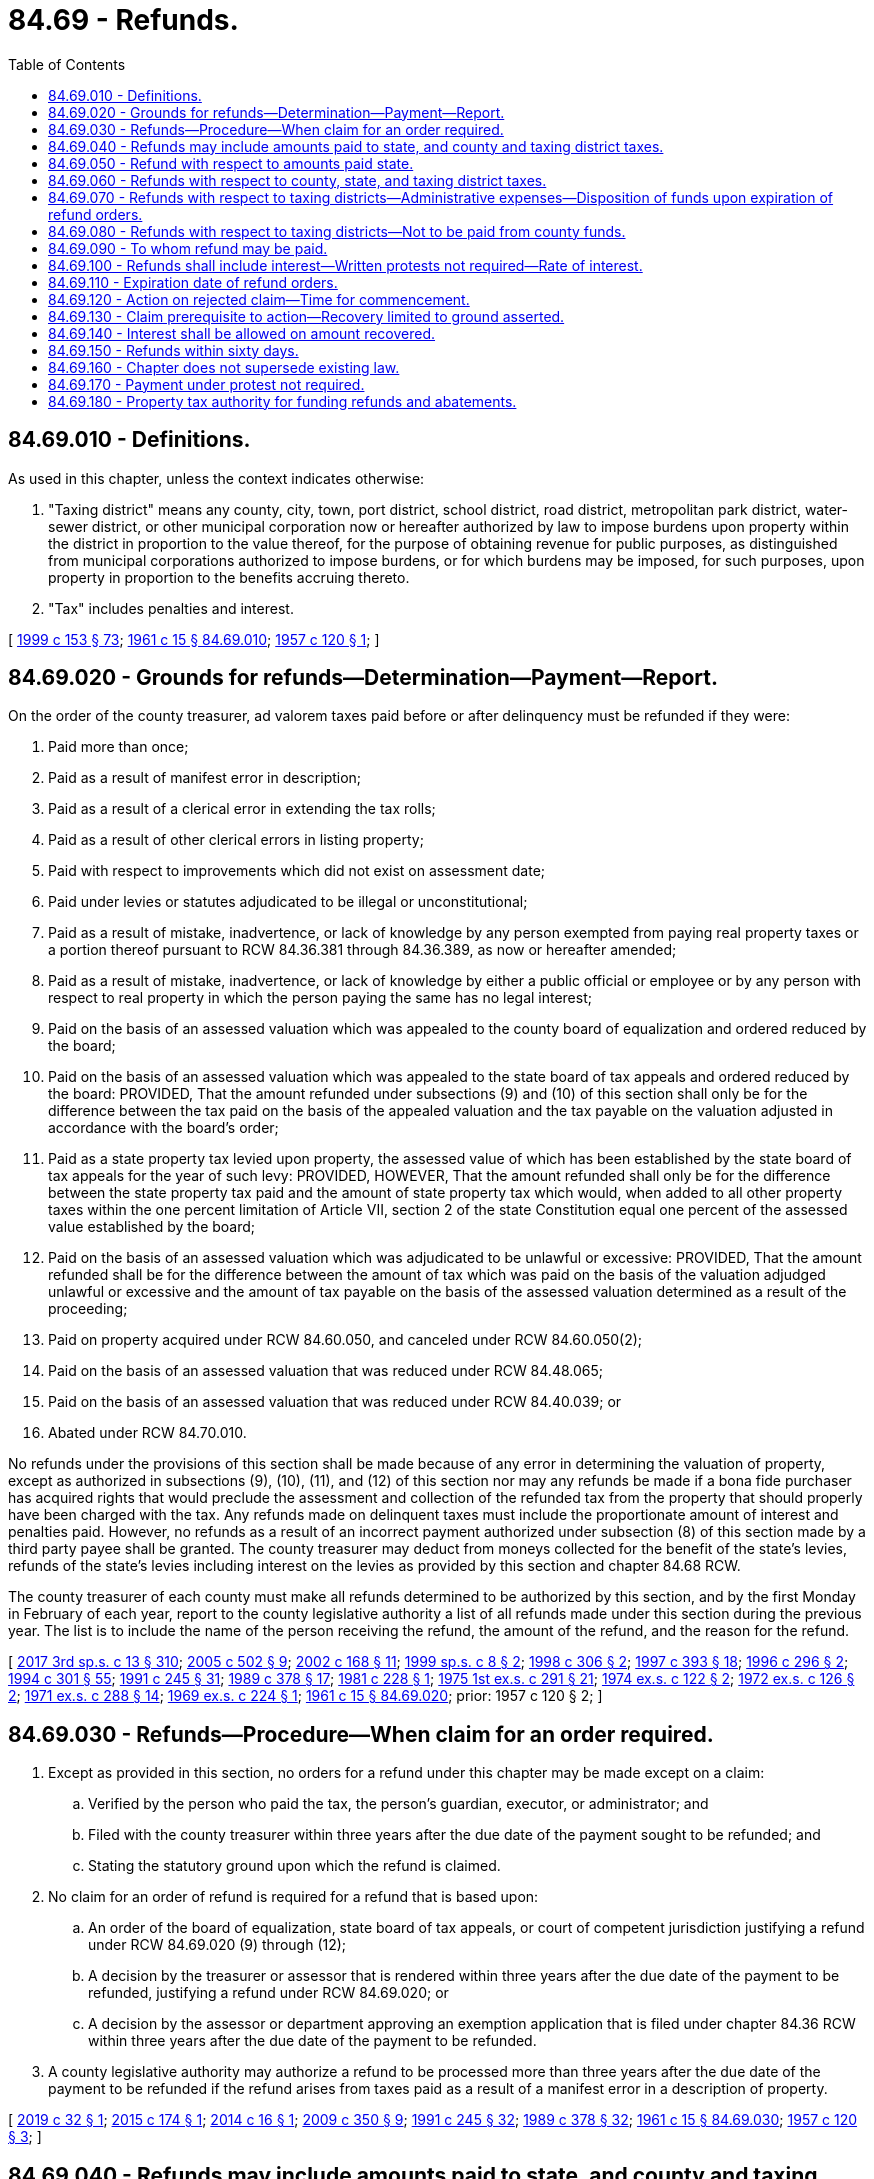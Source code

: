 = 84.69 - Refunds.
:toc:

== 84.69.010 - Definitions.
As used in this chapter, unless the context indicates otherwise:

. "Taxing district" means any county, city, town, port district, school district, road district, metropolitan park district, water-sewer district, or other municipal corporation now or hereafter authorized by law to impose burdens upon property within the district in proportion to the value thereof, for the purpose of obtaining revenue for public purposes, as distinguished from municipal corporations authorized to impose burdens, or for which burdens may be imposed, for such purposes, upon property in proportion to the benefits accruing thereto.

. "Tax" includes penalties and interest.

[ http://lawfilesext.leg.wa.gov/biennium/1999-00/Pdf/Bills/Session%20Laws/House/1264.SL.pdf?cite=1999%20c%20153%20§%2073[1999 c 153 § 73]; http://leg.wa.gov/CodeReviser/documents/sessionlaw/1961c15.pdf?cite=1961%20c%2015%20§%2084.69.010[1961 c 15 § 84.69.010]; http://leg.wa.gov/CodeReviser/documents/sessionlaw/1957c120.pdf?cite=1957%20c%20120%20§%201[1957 c 120 § 1]; ]

== 84.69.020 - Grounds for refunds—Determination—Payment—Report.
On the order of the county treasurer, ad valorem taxes paid before or after delinquency must be refunded if they were:

. Paid more than once;

. Paid as a result of manifest error in description;

. Paid as a result of a clerical error in extending the tax rolls;

. Paid as a result of other clerical errors in listing property;

. Paid with respect to improvements which did not exist on assessment date;

. Paid under levies or statutes adjudicated to be illegal or unconstitutional;

. Paid as a result of mistake, inadvertence, or lack of knowledge by any person exempted from paying real property taxes or a portion thereof pursuant to RCW 84.36.381 through 84.36.389, as now or hereafter amended;

. Paid as a result of mistake, inadvertence, or lack of knowledge by either a public official or employee or by any person with respect to real property in which the person paying the same has no legal interest;

. Paid on the basis of an assessed valuation which was appealed to the county board of equalization and ordered reduced by the board;

. Paid on the basis of an assessed valuation which was appealed to the state board of tax appeals and ordered reduced by the board: PROVIDED, That the amount refunded under subsections (9) and (10) of this section shall only be for the difference between the tax paid on the basis of the appealed valuation and the tax payable on the valuation adjusted in accordance with the board's order;

. Paid as a state property tax levied upon property, the assessed value of which has been established by the state board of tax appeals for the year of such levy: PROVIDED, HOWEVER, That the amount refunded shall only be for the difference between the state property tax paid and the amount of state property tax which would, when added to all other property taxes within the one percent limitation of Article VII, section 2 of the state Constitution equal one percent of the assessed value established by the board;

. Paid on the basis of an assessed valuation which was adjudicated to be unlawful or excessive: PROVIDED, That the amount refunded shall be for the difference between the amount of tax which was paid on the basis of the valuation adjudged unlawful or excessive and the amount of tax payable on the basis of the assessed valuation determined as a result of the proceeding;

. Paid on property acquired under RCW 84.60.050, and canceled under RCW 84.60.050(2);

. Paid on the basis of an assessed valuation that was reduced under RCW 84.48.065;

. Paid on the basis of an assessed valuation that was reduced under RCW 84.40.039; or

. Abated under RCW 84.70.010.

No refunds under the provisions of this section shall be made because of any error in determining the valuation of property, except as authorized in subsections (9), (10), (11), and (12) of this section nor may any refunds be made if a bona fide purchaser has acquired rights that would preclude the assessment and collection of the refunded tax from the property that should properly have been charged with the tax. Any refunds made on delinquent taxes must include the proportionate amount of interest and penalties paid. However, no refunds as a result of an incorrect payment authorized under subsection (8) of this section made by a third party payee shall be granted. The county treasurer may deduct from moneys collected for the benefit of the state's levies, refunds of the state's levies including interest on the levies as provided by this section and chapter 84.68 RCW.

The county treasurer of each county must make all refunds determined to be authorized by this section, and by the first Monday in February of each year, report to the county legislative authority a list of all refunds made under this section during the previous year. The list is to include the name of the person receiving the refund, the amount of the refund, and the reason for the refund.

[ http://lawfilesext.leg.wa.gov/biennium/2017-18/Pdf/Bills/Session%20Laws/House/2242.SL.pdf?cite=2017%203rd%20sp.s.%20c%2013%20§%20310[2017 3rd sp.s. c 13 § 310]; http://lawfilesext.leg.wa.gov/biennium/2005-06/Pdf/Bills/Session%20Laws/House/1158-S.SL.pdf?cite=2005%20c%20502%20§%209[2005 c 502 § 9]; http://lawfilesext.leg.wa.gov/biennium/2001-02/Pdf/Bills/Session%20Laws/Senate/6466.SL.pdf?cite=2002%20c%20168%20§%2011[2002 c 168 § 11]; http://lawfilesext.leg.wa.gov/biennium/1999-00/Pdf/Bills/Session%20Laws/House/2273-S.SL.pdf?cite=1999%20sp.s.%20c%208%20§%202[1999 sp.s. c 8 § 2]; http://lawfilesext.leg.wa.gov/biennium/1997-98/Pdf/Bills/Session%20Laws/House/1549.SL.pdf?cite=1998%20c%20306%20§%202[1998 c 306 § 2]; http://lawfilesext.leg.wa.gov/biennium/1997-98/Pdf/Bills/Session%20Laws/Senate/5028-S.SL.pdf?cite=1997%20c%20393%20§%2018[1997 c 393 § 18]; http://lawfilesext.leg.wa.gov/biennium/1995-96/Pdf/Bills/Session%20Laws/House/2485-S.SL.pdf?cite=1996%20c%20296%20§%202[1996 c 296 § 2]; http://lawfilesext.leg.wa.gov/biennium/1993-94/Pdf/Bills/Session%20Laws/Senate/5372-S2.SL.pdf?cite=1994%20c%20301%20§%2055[1994 c 301 § 55]; http://lawfilesext.leg.wa.gov/biennium/1991-92/Pdf/Bills/Session%20Laws/House/1316-S.SL.pdf?cite=1991%20c%20245%20§%2031[1991 c 245 § 31]; http://leg.wa.gov/CodeReviser/documents/sessionlaw/1989c378.pdf?cite=1989%20c%20378%20§%2017[1989 c 378 § 17]; http://leg.wa.gov/CodeReviser/documents/sessionlaw/1981c228.pdf?cite=1981%20c%20228%20§%201[1981 c 228 § 1]; http://leg.wa.gov/CodeReviser/documents/sessionlaw/1975ex1c291.pdf?cite=1975%201st%20ex.s.%20c%20291%20§%2021[1975 1st ex.s. c 291 § 21]; http://leg.wa.gov/CodeReviser/documents/sessionlaw/1974ex1c122.pdf?cite=1974%20ex.s.%20c%20122%20§%202[1974 ex.s. c 122 § 2]; http://leg.wa.gov/CodeReviser/documents/sessionlaw/1972ex1c126.pdf?cite=1972%20ex.s.%20c%20126%20§%202[1972 ex.s. c 126 § 2]; http://leg.wa.gov/CodeReviser/documents/sessionlaw/1971ex1c288.pdf?cite=1971%20ex.s.%20c%20288%20§%2014[1971 ex.s. c 288 § 14]; http://leg.wa.gov/CodeReviser/documents/sessionlaw/1969ex1c224.pdf?cite=1969%20ex.s.%20c%20224%20§%201[1969 ex.s. c 224 § 1]; http://leg.wa.gov/CodeReviser/documents/sessionlaw/1961c15.pdf?cite=1961%20c%2015%20§%2084.69.020[1961 c 15 § 84.69.020]; prior:  1957 c 120 § 2; ]

== 84.69.030 - Refunds—Procedure—When claim for an order required.
. Except as provided in this section, no orders for a refund under this chapter may be made except on a claim:

.. Verified by the person who paid the tax, the person's guardian, executor, or administrator; and

.. Filed with the county treasurer within three years after the due date of the payment sought to be refunded; and

.. Stating the statutory ground upon which the refund is claimed.

. No claim for an order of refund is required for a refund that is based upon:

.. An order of the board of equalization, state board of tax appeals, or court of competent jurisdiction justifying a refund under RCW 84.69.020 (9) through (12);

.. A decision by the treasurer or assessor that is rendered within three years after the due date of the payment to be refunded, justifying a refund under RCW 84.69.020; or

.. A decision by the assessor or department approving an exemption application that is filed under chapter 84.36 RCW within three years after the due date of the payment to be refunded.

. A county legislative authority may authorize a refund to be processed more than three years after the due date of the payment to be refunded if the refund arises from taxes paid as a result of a manifest error in a description of property.

[ http://lawfilesext.leg.wa.gov/biennium/2019-20/Pdf/Bills/Session%20Laws/House/1852.SL.pdf?cite=2019%20c%2032%20§%201[2019 c 32 § 1]; http://lawfilesext.leg.wa.gov/biennium/2015-16/Pdf/Bills/Session%20Laws/Senate/5276-S.SL.pdf?cite=2015%20c%20174%20§%201[2015 c 174 § 1]; http://lawfilesext.leg.wa.gov/biennium/2013-14/Pdf/Bills/Session%20Laws/House/2446.SL.pdf?cite=2014%20c%2016%20§%201[2014 c 16 § 1]; http://lawfilesext.leg.wa.gov/biennium/2009-10/Pdf/Bills/Session%20Laws/House/1208-S2.SL.pdf?cite=2009%20c%20350%20§%209[2009 c 350 § 9]; http://lawfilesext.leg.wa.gov/biennium/1991-92/Pdf/Bills/Session%20Laws/House/1316-S.SL.pdf?cite=1991%20c%20245%20§%2032[1991 c 245 § 32]; http://leg.wa.gov/CodeReviser/documents/sessionlaw/1989c378.pdf?cite=1989%20c%20378%20§%2032[1989 c 378 § 32]; http://leg.wa.gov/CodeReviser/documents/sessionlaw/1961c15.pdf?cite=1961%20c%2015%20§%2084.69.030[1961 c 15 § 84.69.030]; http://leg.wa.gov/CodeReviser/documents/sessionlaw/1957c120.pdf?cite=1957%20c%20120%20§%203[1957 c 120 § 3]; ]

== 84.69.040 - Refunds may include amounts paid to state, and county and taxing district taxes.
Refunds ordered by the county legislative authority may include:

. A portion of amounts paid to the state treasurer by the county treasurer as money belonging to the state; and also

. County taxes and taxes collected by county officers for taxing districts.

[ http://lawfilesext.leg.wa.gov/biennium/1991-92/Pdf/Bills/Session%20Laws/House/1316-S.SL.pdf?cite=1991%20c%20245%20§%2033[1991 c 245 § 33]; http://leg.wa.gov/CodeReviser/documents/sessionlaw/1961c15.pdf?cite=1961%20c%2015%20§%2084.69.040[1961 c 15 § 84.69.040]; http://leg.wa.gov/CodeReviser/documents/sessionlaw/1957c120.pdf?cite=1957%20c%20120%20§%204[1957 c 120 § 4]; ]

== 84.69.050 - Refund with respect to amounts paid state.
The part of the refund representing amounts paid to the state, including interest as provided in RCW 84.69.100, shall be paid from the county general fund and the department of revenue shall, upon the next succeeding settlement with the county, certify this amount refunded to the county: PROVIDED, That when a refund of tax funds pursuant to state levies is required, the department of revenue shall authorize adjustment procedures whereby counties may deduct from property tax remittances to the state the amount required to cover the state's portion of the refunds.

[ http://lawfilesext.leg.wa.gov/biennium/2003-04/Pdf/Bills/Session%20Laws/House/1564-S.SL.pdf?cite=2003%20c%2023%20§%206[2003 c 23 § 6]; http://leg.wa.gov/CodeReviser/documents/sessionlaw/1988c222.pdf?cite=1988%20c%20222%20§%2031[1988 c 222 § 31]; http://leg.wa.gov/CodeReviser/documents/sessionlaw/1973ex2c5.pdf?cite=1973%202nd%20ex.s.%20c%205%20§%201[1973 2nd ex.s. c 5 § 1]; http://leg.wa.gov/CodeReviser/documents/sessionlaw/1961c15.pdf?cite=1961%20c%2015%20§%2084.69.050[1961 c 15 § 84.69.050]; http://leg.wa.gov/CodeReviser/documents/sessionlaw/1957c120.pdf?cite=1957%20c%20120%20§%205[1957 c 120 § 5]; ]

== 84.69.060 - Refunds with respect to county, state, and taxing district taxes.
Refunds ordered under this chapter with respect to county, state, and taxing district taxes shall be paid by checks drawn upon the appropriate fund by the county treasurer: PROVIDED, That in making refunds on a levy code or tax code basis, the county treasurer may make an adjustment on the subsequent year's property tax payment due for the amount of the refund.

[ http://lawfilesext.leg.wa.gov/biennium/1991-92/Pdf/Bills/Session%20Laws/House/1316-S.SL.pdf?cite=1991%20c%20245%20§%2034[1991 c 245 § 34]; http://leg.wa.gov/CodeReviser/documents/sessionlaw/1989c378.pdf?cite=1989%20c%20378%20§%2018[1989 c 378 § 18]; http://leg.wa.gov/CodeReviser/documents/sessionlaw/1988c222.pdf?cite=1988%20c%20222%20§%2032[1988 c 222 § 32]; http://leg.wa.gov/CodeReviser/documents/sessionlaw/1973ex2c5.pdf?cite=1973%202nd%20ex.s.%20c%205%20§%202[1973 2nd ex.s. c 5 § 2]; http://leg.wa.gov/CodeReviser/documents/sessionlaw/1961c15.pdf?cite=1961%20c%2015%20§%2084.69.060[1961 c 15 § 84.69.060]; http://leg.wa.gov/CodeReviser/documents/sessionlaw/1957c120.pdf?cite=1957%20c%20120%20§%206[1957 c 120 § 6]; ]

== 84.69.070 - Refunds with respect to taxing districts—Administrative expenses—Disposition of funds upon expiration of refund orders.
Refunds ordered with respect to taxing districts, including interest as provided in RCW 84.69.100, shall be paid by checks drawn by the county treasurer upon such available funds, if any, as the taxing districts may have on deposit in the county treasury, or in the event such funds are insufficient, then out of funds subsequently accruing to such taxing district and on deposit in the county treasury. When such refunds are made as a result of taxes paid under levies or statutes adjudicated to be illegal or unconstitutional all administrative costs including interest paid on the refunds incurred by the county treasurer in making such refunds shall be a charge against the funds of such districts and/or the state on a pro rata basis until the county current expense fund is fully reimbursed for the administrative expenses incurred in making such refund: PROVIDED, That whenever orders for refunds of ad valorem taxes promulgated by the county treasurer or county legislative authority and unpaid checks shall expire and become void as provided in RCW 84.69.110, then any moneys remaining in a refund account established by the county treasurer for any taxing district may be transferred by the county treasurer from such refund account to the county current expense fund to reimburse the county for the administrative expense incurred in making refunds as prescribed herein. Any excess then remaining in the taxing district refund account may then be transferred by the county treasurer to the current expense fund of the taxing district for which the tax was originally levied and collected.

[ http://lawfilesext.leg.wa.gov/biennium/2003-04/Pdf/Bills/Session%20Laws/House/1564-S.SL.pdf?cite=2003%20c%2023%20§%207[2003 c 23 § 7]; http://lawfilesext.leg.wa.gov/biennium/1991-92/Pdf/Bills/Session%20Laws/House/1316-S.SL.pdf?cite=1991%20c%20245%20§%2038[1991 c 245 § 38]; http://leg.wa.gov/CodeReviser/documents/sessionlaw/1973ex2c5.pdf?cite=1973%202nd%20ex.s.%20c%205%20§%203[1973 2nd ex.s. c 5 § 3]; http://leg.wa.gov/CodeReviser/documents/sessionlaw/1963c114.pdf?cite=1963%20c%20114%20§%201[1963 c 114 § 1]; http://leg.wa.gov/CodeReviser/documents/sessionlaw/1961c270.pdf?cite=1961%20c%20270%20§%202[1961 c 270 § 2]; http://leg.wa.gov/CodeReviser/documents/sessionlaw/1961c15.pdf?cite=1961%20c%2015%20§%2084.69.070[1961 c 15 § 84.69.070]; http://leg.wa.gov/CodeReviser/documents/sessionlaw/1957c120.pdf?cite=1957%20c%20120%20§%207[1957 c 120 § 7]; ]

== 84.69.080 - Refunds with respect to taxing districts—Not to be paid from county funds.
Neither any county nor its officers shall refund amounts on behalf of a taxing district from county funds.

[ http://leg.wa.gov/CodeReviser/documents/sessionlaw/1961c15.pdf?cite=1961%20c%2015%20§%2084.69.080[1961 c 15 § 84.69.080]; http://leg.wa.gov/CodeReviser/documents/sessionlaw/1957c120.pdf?cite=1957%20c%20120%20§%208[1957 c 120 § 8]; ]

== 84.69.090 - To whom refund may be paid.
The payment of refunds shall be made payable, at the election of the appropriate treasurer, to the taxpayer, his or her guardian, executor, or administrator or the owner of record of the property taxed, his or her guardian, executor, or administrator.

[ http://lawfilesext.leg.wa.gov/biennium/2013-14/Pdf/Bills/Session%20Laws/Senate/5077-S.SL.pdf?cite=2013%20c%2023%20§%20381[2013 c 23 § 381]; http://leg.wa.gov/CodeReviser/documents/sessionlaw/1961c15.pdf?cite=1961%20c%2015%20§%2084.69.090[1961 c 15 § 84.69.090]; http://leg.wa.gov/CodeReviser/documents/sessionlaw/1957c120.pdf?cite=1957%20c%20120%20§%209[1957 c 120 § 9]; ]

== 84.69.100 - Refunds shall include interest—Written protests not required—Rate of interest.
Unless otherwise stated, refunds of taxes made pursuant to RCW 84.69.010 through 84.69.090 shall include interest from the date of collection of the portion refundable: PROVIDED, That refunds on a state, county, or district-wide basis shall not commence to accrue interest until six months following the date of the final order of the court. No written protest by individual taxpayers need to be filed to receive a refund on a state, county, or district-wide basis. The rate of interest shall be the equivalent coupon issue yield (as published by the Board of Governors of the Federal Reserve System) of the average bill rate for twenty-six week treasury bills as determined at the first bill market auction conducted after June 30th of the calendar year preceding the date the taxes were paid. The department of revenue shall adopt this rate of interest by rule.

[ http://lawfilesext.leg.wa.gov/biennium/2001-02/Pdf/Bills/Session%20Laws/Senate/6466.SL.pdf?cite=2002%20c%20168%20§%2012[2002 c 168 § 12]; http://lawfilesext.leg.wa.gov/biennium/1997-98/Pdf/Bills/Session%20Laws/Senate/5112-S.SL.pdf?cite=1997%20c%2067%20§%201[1997 c 67 § 1]; http://leg.wa.gov/CodeReviser/documents/sessionlaw/1989c14.pdf?cite=1989%20c%2014%20§%206[1989 c 14 § 6]; http://leg.wa.gov/CodeReviser/documents/sessionlaw/1987c319.pdf?cite=1987%20c%20319%20§%201[1987 c 319 § 1]; http://leg.wa.gov/CodeReviser/documents/sessionlaw/1973ex2c5.pdf?cite=1973%202nd%20ex.s.%20c%205%20§%204[1973 2nd ex.s. c 5 § 4]; http://leg.wa.gov/CodeReviser/documents/sessionlaw/1961c15.pdf?cite=1961%20c%2015%20§%2084.69.100[1961 c 15 § 84.69.100]; http://leg.wa.gov/CodeReviser/documents/sessionlaw/1957c120.pdf?cite=1957%20c%20120%20§%2010[1957 c 120 § 10]; ]

== 84.69.110 - Expiration date of refund orders.
Every order for refund of ad valorem taxes promulgated by the county treasurer or county legislative authority under authority of this chapter as hereafter amended shall expire and be void three years from the date of the order and all unpaid checks shall become void.

[ http://lawfilesext.leg.wa.gov/biennium/1991-92/Pdf/Bills/Session%20Laws/House/1316-S.SL.pdf?cite=1991%20c%20245%20§%2039[1991 c 245 § 39]; http://leg.wa.gov/CodeReviser/documents/sessionlaw/1961c15.pdf?cite=1961%20c%2015%20§%2084.69.110[1961 c 15 § 84.69.110]; http://leg.wa.gov/CodeReviser/documents/sessionlaw/1957c120.pdf?cite=1957%20c%20120%20§%2011[1957 c 120 § 11]; ]

== 84.69.120 - Action on rejected claim—Time for commencement.
If the county treasurer rejects a claim or fails to act within six months from the date of filing of a claim for refund in whole or in part, the person who paid the taxes, the person's guardian, executor, or administrator may within one year after the date of the filing of the claim commence an action in the superior court against the county to recover the taxes which the county treasurer has refused to refund.

[ http://lawfilesext.leg.wa.gov/biennium/1991-92/Pdf/Bills/Session%20Laws/House/1316-S.SL.pdf?cite=1991%20c%20245%20§%2040[1991 c 245 § 40]; http://leg.wa.gov/CodeReviser/documents/sessionlaw/1989c378.pdf?cite=1989%20c%20378%20§%2033[1989 c 378 § 33]; http://leg.wa.gov/CodeReviser/documents/sessionlaw/1981c228.pdf?cite=1981%20c%20228%20§%202[1981 c 228 § 2]; http://leg.wa.gov/CodeReviser/documents/sessionlaw/1961c15.pdf?cite=1961%20c%2015%20§%2084.69.120[1961 c 15 § 84.69.120]; http://leg.wa.gov/CodeReviser/documents/sessionlaw/1957c120.pdf?cite=1957%20c%20120%20§%2012[1957 c 120 § 12]; ]

== 84.69.130 - Claim prerequisite to action—Recovery limited to ground asserted.
No action shall be commenced or maintained under this chapter unless a claim for refund shall have been filed in compliance with the provisions of this chapter, and no recovery of taxes shall be allowed in any such action upon a ground not asserted in the claim for refund.

[ http://leg.wa.gov/CodeReviser/documents/sessionlaw/1961c15.pdf?cite=1961%20c%2015%20§%2084.69.130[1961 c 15 § 84.69.130]; http://leg.wa.gov/CodeReviser/documents/sessionlaw/1957c120.pdf?cite=1957%20c%20120%20§%2013[1957 c 120 § 13]; ]

== 84.69.140 - Interest shall be allowed on amount recovered.
In any action in which recovery of taxes is allowed by the court, the plaintiff is entitled to interest on the taxes for which recovery is allowed at the rate specified in RCW 84.69.100 from the date of collection of the tax to the date of entry of judgment, and such accrued interest shall be included in the judgment.

[ http://leg.wa.gov/CodeReviser/documents/sessionlaw/1989c378.pdf?cite=1989%20c%20378%20§%2034[1989 c 378 § 34]; http://leg.wa.gov/CodeReviser/documents/sessionlaw/1988c222.pdf?cite=1988%20c%20222%20§%2033[1988 c 222 § 33]; http://leg.wa.gov/CodeReviser/documents/sessionlaw/1961c15.pdf?cite=1961%20c%2015%20§%2084.69.140[1961 c 15 § 84.69.140]; http://leg.wa.gov/CodeReviser/documents/sessionlaw/1957c120.pdf?cite=1957%20c%20120%20§%2014[1957 c 120 § 14]; ]

== 84.69.150 - Refunds within sixty days.
Notwithstanding any other laws to the contrary, any taxes paid before or after delinquency may be refunded, without interest, by the county treasurer within sixty days after the date of payment if:

. Paid more than once; or

. The amount paid exceeds the amount due on the property as shown on the roll.

[ http://leg.wa.gov/CodeReviser/documents/sessionlaw/1961c15.pdf?cite=1961%20c%2015%20§%2084.69.150[1961 c 15 § 84.69.150]; http://leg.wa.gov/CodeReviser/documents/sessionlaw/1957c120.pdf?cite=1957%20c%20120%20§%2015[1957 c 120 § 15]; ]

== 84.69.160 - Chapter does not supersede existing law.
This chapter is enacted as a concurrent refund procedure and shall not be construed to displace or supersede any portion of the existing laws relating to refunding procedures.

[ http://leg.wa.gov/CodeReviser/documents/sessionlaw/1961c15.pdf?cite=1961%20c%2015%20§%2084.69.160[1961 c 15 § 84.69.160]; http://leg.wa.gov/CodeReviser/documents/sessionlaw/1957c120.pdf?cite=1957%20c%20120%20§%2016[1957 c 120 § 16]; ]

== 84.69.170 - Payment under protest not required.
The remedies herein provided shall be available regardless of whether the taxes in question were paid under protest.

[ http://leg.wa.gov/CodeReviser/documents/sessionlaw/1961c15.pdf?cite=1961%20c%2015%20§%2084.69.170[1961 c 15 § 84.69.170]; http://leg.wa.gov/CodeReviser/documents/sessionlaw/1957c120.pdf?cite=1957%20c%20120%20§%2017[1957 c 120 § 17]; ]

== 84.69.180 - Property tax authority for funding refunds and abatements.
. Taxing districts other than the state may levy a tax upon all the taxable property within the district for the purpose of:

.. Funding refunds paid or to be paid under this chapter, except for refunds under RCW 84.69.020(1), including interest, as ordered by the county treasurer or county legislative authority within the preceding twelve months; and

.. Reimbursing the taxing district for taxes abated or canceled, offset by any supplemental taxes collected under this title, other than amounts collected under RCW 84.52.018 within the preceding twelve months. This subsection (1)(b) only applies to abatements and cancellations that do not require a refund under this chapter. Abatements and cancellations that require a refund are included within the scope of (a) of this subsection.

. As provided in RCW 84.55.070, the provisions of chapter 84.55 RCW do not apply to a levy made by or for a taxing district under this section.

[ http://lawfilesext.leg.wa.gov/biennium/2013-14/Pdf/Bills/Session%20Laws/Senate/5705-S.SL.pdf?cite=2013%20c%20239%20§%201[2013 c 239 § 1]; http://lawfilesext.leg.wa.gov/biennium/2009-10/Pdf/Bills/Session%20Laws/House/1208-S2.SL.pdf?cite=2009%20c%20350%20§%2010[2009 c 350 § 10]; ]

